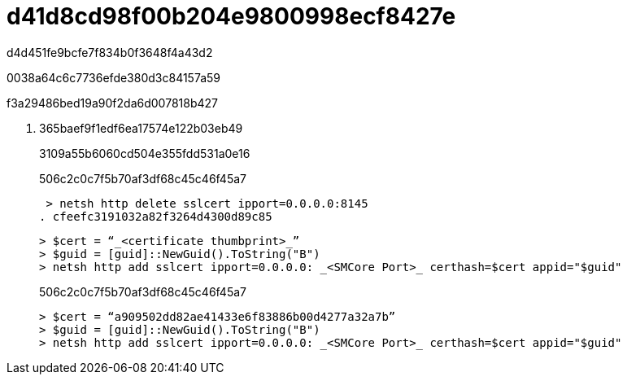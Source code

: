= d41d8cd98f00b204e9800998ecf8427e
:allow-uri-read: 


d4d451fe9bcfe7f834b0f3648f4a43d2

0038a64c6c7736efde380d3c84157a59

.f3a29486bed19a90f2da6d007818b427
. 365baef9f1edf6ea17574e122b03eb49
+
3109a55b6060cd504e355fdd531a0e16

+
506c2c0c7f5b70af3df68c45c46f45a7

+
 > netsh http delete sslcert ipport=0.0.0.0:8145
. cfeefc3191032a82f3264d4300d89c85
+
....
> $cert = “_<certificate thumbprint>_”
> $guid = [guid]::NewGuid().ToString("B")
> netsh http add sslcert ipport=0.0.0.0: _<SMCore Port>_ certhash=$cert appid="$guid"
....
+
506c2c0c7f5b70af3df68c45c46f45a7

+
....
> $cert = “a909502dd82ae41433e6f83886b00d4277a32a7b”
> $guid = [guid]::NewGuid().ToString("B")
> netsh http add sslcert ipport=0.0.0.0: _<SMCore Port>_ certhash=$cert appid="$guid"
....


